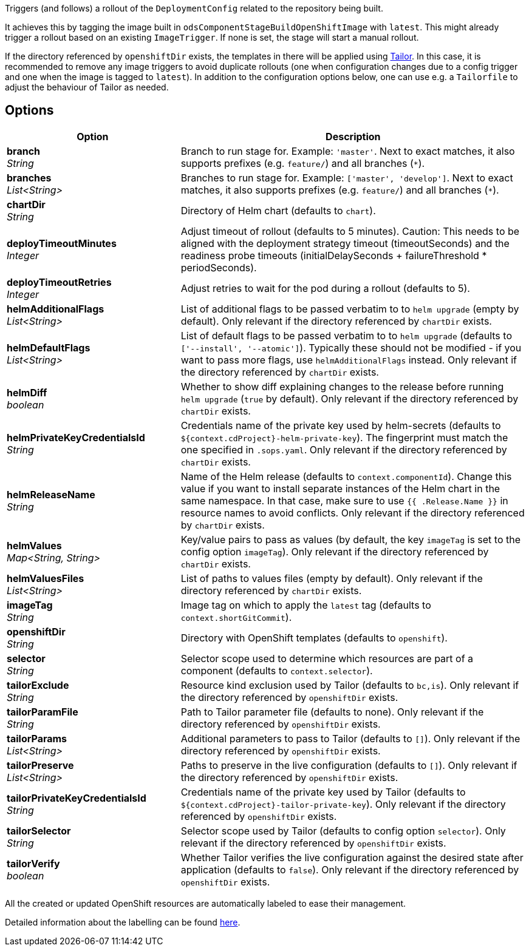 // Document generated by render-adoc.go from odsComponentStageRolloutOpenShiftDeployment.adoc.tmpl; DO NOT EDIT.

Triggers (and follows) a rollout of the `DeploymentConfig` related to the repository
being built.

It achieves this by tagging the image built in `odsComponentStageBuildOpenShiftImage` with `latest`. This might already trigger a rollout based on an existing `ImageTrigger`. If none is set, the stage will start a manual rollout.

If the directory referenced by `openshiftDir` exists, the templates in there will be applied using https://github.com/opendevstack/tailor[Tailor]. In this case, it is recommended to remove any image triggers to avoid duplicate rollouts (one when configuration changes due to a config trigger and one when the image is tagged to `latest`). In addition to the configuration options below, one can use e.g. a `Tailorfile` to adjust the behaviour of Tailor as needed.

== Options

[cols="1,2"]
|===
| Option | Description


| *branch* +
_String_
|Branch to run stage for.
 Example: `'master'`.
 Next to exact matches, it also supports prefixes (e.g. `feature/`) and all branches (`*`).


| *branches* +
_List<String>_
|Branches to run stage for.
 Example: `['master', 'develop']`.
 Next to exact matches, it also supports prefixes (e.g. `feature/`) and all branches (`*`).


| *chartDir* +
_String_
|Directory of Helm chart (defaults to `chart`).


| *deployTimeoutMinutes* +
_Integer_
|Adjust timeout of rollout (defaults to 5 minutes). Caution: This needs to
 be aligned with the deployment strategy timeout (timeoutSeconds) and the
 readiness probe timeouts (initialDelaySeconds + failureThreshold * periodSeconds).


| *deployTimeoutRetries* +
_Integer_
|Adjust retries to wait for the pod during a rollout (defaults to 5).


| *helmAdditionalFlags* +
_List<String>_
|List of additional flags to be passed verbatim to to `helm upgrade`
(empty by default). Only relevant if the directory referenced by
`chartDir` exists.


| *helmDefaultFlags* +
_List<String>_
|List of default flags to be passed verbatim to to `helm upgrade`
 (defaults to `['--install', '--atomic']`). Typically these should not be
 modified - if you want to pass more flags, use `helmAdditionalFlags`
 instead. Only relevant if the directory referenced by `chartDir` exists.


| *helmDiff* +
_boolean_
|Whether to show diff explaining changes to the release before running
 `helm upgrade` (`true` by default). Only relevant if the directory
 referenced by `chartDir` exists.


| *helmPrivateKeyCredentialsId* +
_String_
|Credentials name of the private key used by helm-secrets (defaults to
 `${context.cdProject}-helm-private-key`). The fingerprint must match the
 one specified in `.sops.yaml`. Only relevant if the directory referenced
 by `chartDir` exists.


| *helmReleaseName* +
_String_
|Name of the Helm release (defaults to `context.componentId`). Change this
 value if you want to install separate instances of the Helm chart in the
 same namespace. In that case, make sure to use `{{ .Release.Name }}` in
 resource names to avoid conflicts.  Only relevant if the directory
 referenced by `chartDir` exists.


| *helmValues* +
_Map<String,&nbsp;String>_
|Key/value pairs to pass as values (by default, the key `imageTag` is set
 to the config option `imageTag`). Only relevant if the directory
 referenced by `chartDir` exists.


| *helmValuesFiles* +
_List<String>_
|List of paths to values files (empty by default). Only relevant if the
 directory referenced by `chartDir` exists.


| *imageTag* +
_String_
|Image tag on which to apply the `latest` tag (defaults to `context.shortGitCommit`).


| *openshiftDir* +
_String_
|Directory with OpenShift templates (defaults to `openshift`).


| *selector* +
_String_
|Selector scope used to determine which resources are part of a component
 (defaults to `context.selector`).


| *tailorExclude* +
_String_
|Resource kind exclusion used by Tailor (defaults to `bc,is`). Only
 relevant if the directory referenced by `openshiftDir` exists.


| *tailorParamFile* +
_String_
|Path to Tailor parameter file (defaults to none). Only relevant if the
 directory referenced by `openshiftDir` exists.


| *tailorParams* +
_List<String>_
|Additional parameters to pass to Tailor (defaults to `[]`). Only
 relevant if the directory referenced by `openshiftDir` exists.


| *tailorPreserve* +
_List<String>_
|Paths to preserve in the live configuration (defaults to `[]`). Only
 relevant if the directory referenced by `openshiftDir` exists.


| *tailorPrivateKeyCredentialsId* +
_String_
|Credentials name of the private key used by Tailor (defaults to
 `${context.cdProject}-tailor-private-key`). Only relevant if the
 directory referenced by `openshiftDir` exists.


| *tailorSelector* +
_String_
|Selector scope used by Tailor (defaults to config option `selector`).
 Only relevant if the directory referenced by `openshiftDir` exists.


| *tailorVerify* +
_boolean_
|Whether Tailor verifies the live configuration against the desired state
 after application (defaults to `false`). Only relevant if the directory
 referenced by `openshiftDir` exists.

|===

All the created or updated OpenShift resources are automatically labeled to ease their management.

Detailed information about the labelling can be found xref:jenkins-shared-library:labelling.adoc[here].

